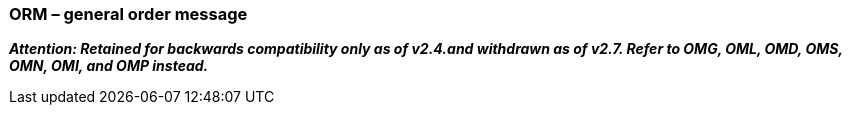 === ORM – general order message
[v291_section="4.4.1"]

*_Attention: Retained for backwards compatibility only as of v2.4.and withdrawn as of v2.7. Refer to OMG, OML, OMD, OMS, OMN, OMI, and OMP instead._*

